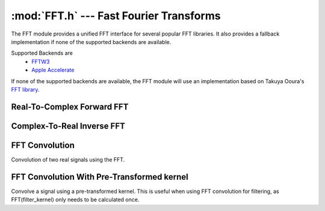 :mod:`FFT.h` --- Fast Fourier Transforms
========================================

The FFT module provides a unified FFT interface for several popular FFT
libraries. It also provides a fallback implementation if none of the supported
backends are available.

Supported Backends are
  - `FFTW3 <http://www.fftw.org/>`_
  - `Apple Accelerate <http://developer.apple.com/library/prerelease/ios/documentation/Accelerate/Reference/AccelerateFWRef/index.html>`_

If none of the supported backends are available, the FFT module will use an
implementation based on Takuya Ooura's `FFT library <http://www.kurims.kyoto-u.ac.jp/~ooura/fft.html>`_.


Real-To-Complex Forward FFT
---------------------------
.. doxygenfunction:: FFT_R2C
    :project: FxDSP

.. doxygenfunction:: FFT_R2CD
    :project: FxDSP
    
Complex-To-Real Inverse FFT
---------------------------
.. doxygenfunction:: IFFT_C2R
    :project: FxDSP

.. doxygenfunction:: IFFT_C2RD
    :project: FxDSP


FFT Convolution
---------------
Convolution of two real signals using the FFT.

.. doxygenfunction:: FFTConvolve
    :project: FxDSP
    
.. doxygenfunction:: FFTConvolveD
    :project: FxDSP
    
FFT Convolution With Pre-Transformed kernel
-------------------------------------------
Convolve a signal using a pre-transformed kernel. This is useful when using FFT
convolution for filtering, as FFT(filter_kernel) only needs to be calculated
once.

.. doxygenfunction:: FFTFilterConvolve
    :project: FxDSP
    
.. doxygenfunction:: FFTFilterConvolveD
    :project: FxDSP